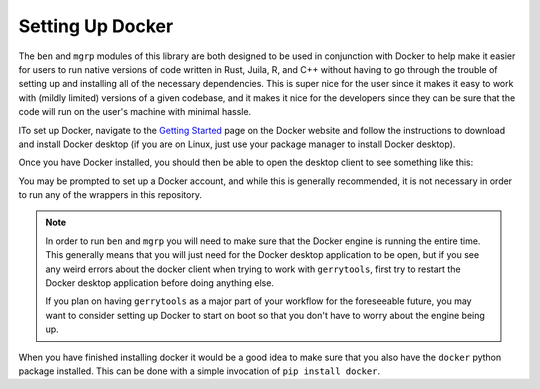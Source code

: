 .. _docker_setup:

Setting Up Docker
=================

The ``ben`` and ``mgrp`` modules of this library are both designed to be used in conjunction
with Docker to help make it easier for users to run native versions of code written
in Rust, Juila, R, and C++ without having to go through the trouble of setting up and
installing all of the necessary dependencies. This is super nice for the user since
it makes it easy to work with (mildly limited) versions of a given codebase, and it
makes it nice for the developers since they can be sure that the code will run on
the user's machine with minimal hassle.

lTo set up Docker, navigate to the `Getting Started <https://www.docker.com/get-started/>`_
page on the Docker website and follow the instructions to download and install Docker
desktop (if you are on Linux, just use your package manager to install Docker desktop).

.. image::
    ../_static/images/docker_download.png
    :alt: Docker Desktop Download Page

Once you have Docker installed, you should then be able to open the desktop
client to see something like this:

.. image::
    ../_static/images/docker-desktop-hero-v2.svg
    :alt: Docker Desktop Application Screenshot

You may be prompted to set up a Docker account, and while this is generally
recommended, it is not necessary in order to run any of the wrappers in this
repository.

.. note::
    In order to run ``ben`` and ``mgrp`` you will need to make sure that the
    Docker engine is running the entire time. This generally means that you will
    just need for the Docker desktop application to be open, but if you see any
    weird errors about the docker client when trying to work with ``gerrytools``,
    first try to restart the Docker desktop application before doing anything else.

    If you plan on having ``gerrytools`` as a major part of your workflow for the
    foreseeable future, you may want to consider setting up Docker to start on
    boot so that you don't have to worry about the engine being up.


When you have finished installing docker it would be a good idea to make sure that you also
have the ``docker`` python package installed. This can be done with a simple invocation of
``pip install docker``.